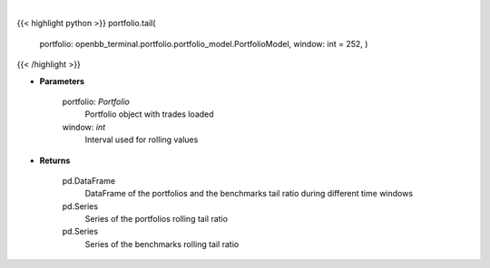 .. role:: python(code)
    :language: python
    :class: highlight

|

.. raw:: html

    <h3>
    > Get tail ratio
    </h3>

{{< highlight python >}}
portfolio.tail(
    portfolio: openbb\_terminal.portfolio.portfolio\_model.PortfolioModel, window: int = 252,
    )
{{< /highlight >}}

* **Parameters**

    portfolio: *Portfolio*
        Portfolio object with trades loaded

    window: *int*
        Interval used for rolling values

    
* **Returns**

    pd.DataFrame
        DataFrame of the portfolios and the benchmarks tail ratio during different time windows
    pd.Series
        Series of the portfolios rolling tail ratio
    pd.Series
        Series of the benchmarks rolling tail ratio
    
